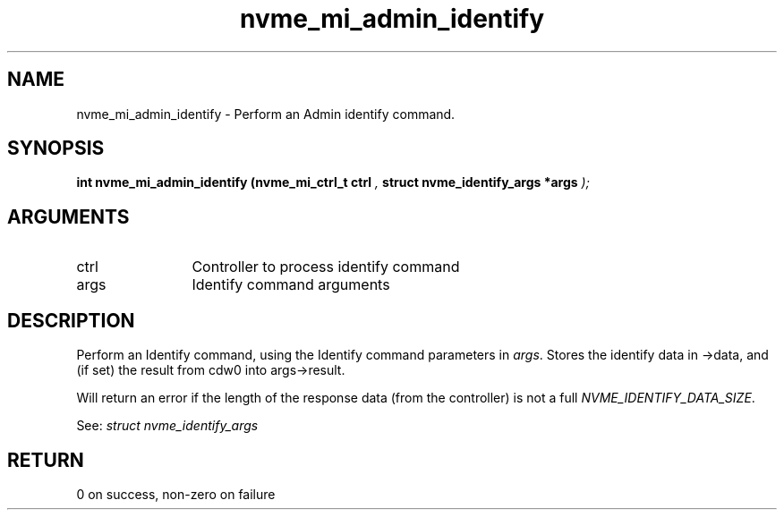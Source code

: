 .TH "nvme_mi_admin_identify" 9 "nvme_mi_admin_identify" "July 2022" "libnvme API manual" LINUX
.SH NAME
nvme_mi_admin_identify \- Perform an Admin identify command.
.SH SYNOPSIS
.B "int" nvme_mi_admin_identify
.BI "(nvme_mi_ctrl_t ctrl "  ","
.BI "struct nvme_identify_args *args "  ");"
.SH ARGUMENTS
.IP "ctrl" 12
Controller to process identify command
.IP "args" 12
Identify command arguments
.SH "DESCRIPTION"
Perform an Identify command, using the Identify command parameters in \fIargs\fP.
Stores the identify data in ->data, and (if set) the result from cdw0
into args->result.

Will return an error if the length of the response data (from the
controller) is not a full \fINVME_IDENTIFY_DATA_SIZE\fP.

See: \fIstruct nvme_identify_args\fP
.SH "RETURN"
0 on success, non-zero on failure
